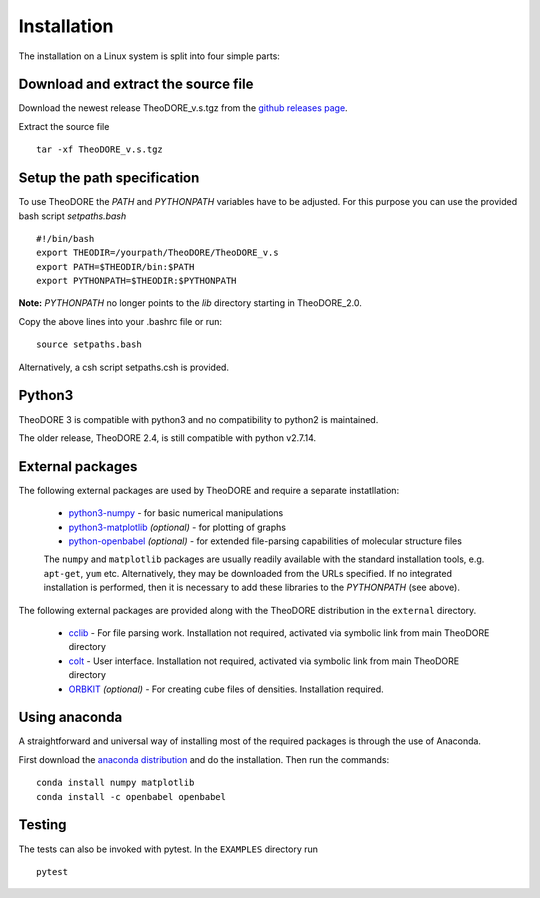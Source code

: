 Installation
------------

The installation on a Linux system is split into four simple parts:

Download and extract the source file
~~~~~~~~~~~~~~~~~~~~~~~~~~~~~~~~~~~~

Download the newest release TheoDORE_v.s.tgz from the `github releases page <https://github.com/felixplasser/theodore-qc/releases>`_.

Extract the source file

::

    tar -xf TheoDORE_v.s.tgz

Setup the path specification
~~~~~~~~~~~~~~~~~~~~~~~~~~~~
To use TheoDORE the `PATH` and `PYTHONPATH` variables have to be adjusted. For this purpose you can use the provided bash script `setpaths.bash`

::

    #!/bin/bash
    export THEODIR=/yourpath/TheoDORE/TheoDORE_v.s
    export PATH=$THEODIR/bin:$PATH
    export PYTHONPATH=$THEODIR:$PYTHONPATH


**Note:** `PYTHONPATH` no longer points to the `lib` directory starting in TheoDORE_2.0.

Copy the above lines into your .bashrc file or run:

::

    source setpaths.bash

Alternatively, a csh script setpaths.csh is provided.

Python3
~~~~~~~

TheoDORE 3 is compatible with python3 and no compatibility to python2 is maintained.

The older release, TheoDORE 2.4, is still compatible with python v2.7.14.

External packages
~~~~~~~~~~~~~~~~~

The following external packages are used by TheoDORE and require a separate instatllation:

    - `python3-numpy <http://numpy.scipy.org/>`_ - for basic numerical manipulations
    - `python3-matplotlib <http://matplotlib.sourceforge.net/>`_ *(optional)* - for plotting of graphs
    - `python-openbabel <http://openbabel.org/wiki/Python>`_ *(optional)* - for extended file-parsing capabilities of molecular structure files

    The ``numpy`` and ``matplotlib`` packages are usually readily available with the standard installation tools, e.g. ``apt-get``, ``yum`` etc. Alternatively, they may be downloaded from the URLs specified. If no integrated installation is performed, then it is necessary to add these libraries to the `PYTHONPATH` (see above).

The following external packages are provided along with the TheoDORE distribution in the ``external`` directory.

    - `cclib <http://cclib.github.io/>`_ - For file parsing work. Installation not required, activated via symbolic link from main TheoDORE directory
    - `colt <https://github.com/mfsjmenger/colt>`_ - User interface. Installation not required, activated via symbolic link from main TheoDORE directory
    - `ORBKIT <http://orbkit.github.io/>`_ *(optional)* - For creating cube files of densities. Installation required.

Using anaconda
~~~~~~~~~~~~~~

A straightforward and universal way of installing most of the required packages is through the use of Anaconda.

First download the `anaconda distribution <https://www.anaconda.com/distribution/>`_ and do the installation. Then run the commands:

::

    conda install numpy matplotlib
    conda install -c openbabel openbabel

Testing
~~~~~~~

The tests can also be invoked with pytest. In the ``EXAMPLES`` directory run

::

    pytest
